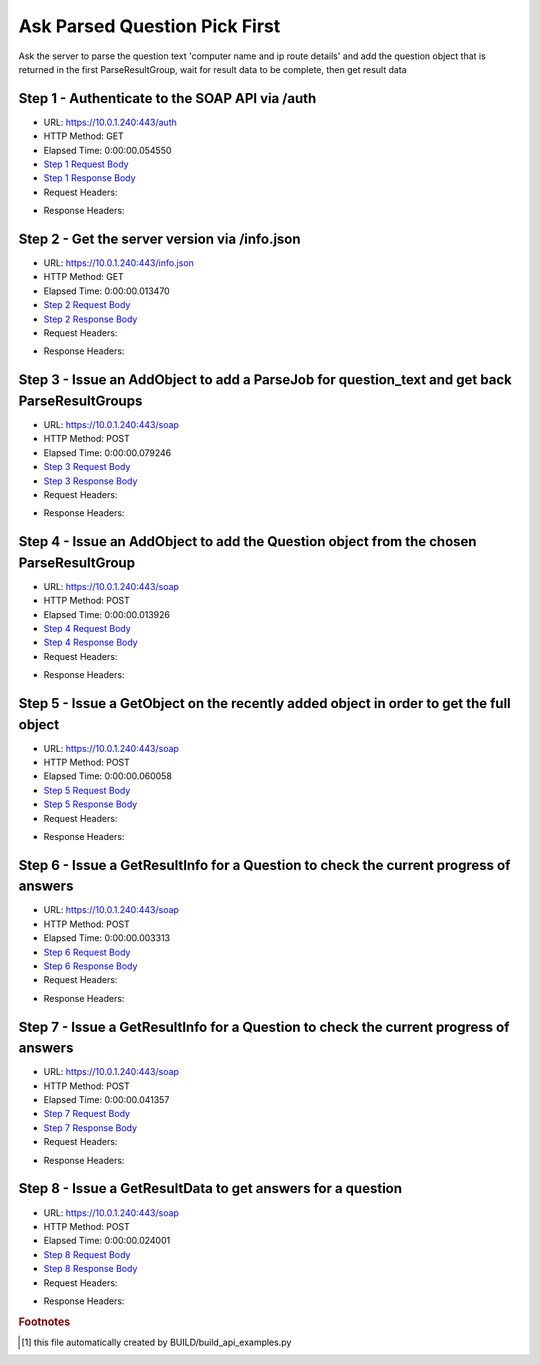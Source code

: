 
Ask Parsed Question Pick First
==========================================================================================

Ask the server to parse the question text 'computer name and ip route details' and add the question object that is returned in the first ParseResultGroup,  wait for result data to be complete, then get result data


Step 1 - Authenticate to the SOAP API via /auth
------------------------------------------------------------------------------------------------------------------------------------------------------------------------------------------------------------------------------------------------------------------------------------------------------------------------------------------------------------------------------------------------------------

* URL: https://10.0.1.240:443/auth
* HTTP Method: GET
* Elapsed Time: 0:00:00.054550
* `Step 1 Request Body <../../_static/soap_outputs/6.5.314.4301/ask_parsed_question_pick_first_step_1_request.txt>`_
* `Step 1 Response Body <../../_static/soap_outputs/6.5.314.4301/ask_parsed_question_pick_first_step_1_response.txt>`_

* Request Headers:

.. code-block:: json
    :linenos:

    
    {
      "Accept": "*/*", 
      "Accept-Encoding": "gzip, deflate", 
      "Connection": "keep-alive", 
      "User-Agent": "python-requests/2.7.0 CPython/2.7.10 Darwin/14.5.0", 
      "password": "VGFuaXVtMjAxNSE=", 
      "username": "QWRtaW5pc3RyYXRvcg=="
    }

* Response Headers:

.. code-block:: json
    :linenos:

    
    {
      "connection": "keep-alive", 
      "content-length": "134", 
      "content-type": "text/plain; charset=us-ascii"
    }


Step 2 - Get the server version via /info.json
------------------------------------------------------------------------------------------------------------------------------------------------------------------------------------------------------------------------------------------------------------------------------------------------------------------------------------------------------------------------------------------------------------

* URL: https://10.0.1.240:443/info.json
* HTTP Method: GET
* Elapsed Time: 0:00:00.013470
* `Step 2 Request Body <../../_static/soap_outputs/6.5.314.4301/ask_parsed_question_pick_first_step_2_request.txt>`_
* `Step 2 Response Body <../../_static/soap_outputs/6.5.314.4301/ask_parsed_question_pick_first_step_2_response.json>`_

* Request Headers:

.. code-block:: json
    :linenos:

    
    {
      "Accept": "*/*", 
      "Accept-Encoding": "gzip, deflate", 
      "Connection": "keep-alive", 
      "User-Agent": "python-requests/2.7.0 CPython/2.7.10 Darwin/14.5.0", 
      "session": "1-683-7ba21d3c150d1800371119b1fd267928d6581e6a71ee9149d745c136fe051b20c07d283a8ae38576639384378bdd9c65579459ab90201b55f393c3f8f03191cb"
    }

* Response Headers:

.. code-block:: json
    :linenos:

    
    {
      "connection": "keep-alive", 
      "content-length": "20907", 
      "content-type": "application/json"
    }


Step 3 - Issue an AddObject to add a ParseJob for question_text and get back ParseResultGroups
------------------------------------------------------------------------------------------------------------------------------------------------------------------------------------------------------------------------------------------------------------------------------------------------------------------------------------------------------------------------------------------------------------

* URL: https://10.0.1.240:443/soap
* HTTP Method: POST
* Elapsed Time: 0:00:00.079246
* `Step 3 Request Body <../../_static/soap_outputs/6.5.314.4301/ask_parsed_question_pick_first_step_3_request.xml>`_
* `Step 3 Response Body <../../_static/soap_outputs/6.5.314.4301/ask_parsed_question_pick_first_step_3_response.xml>`_

* Request Headers:

.. code-block:: json
    :linenos:

    
    {
      "Accept": "*/*", 
      "Accept-Encoding": "gzip", 
      "Connection": "keep-alive", 
      "Content-Length": "527", 
      "Content-Type": "text/xml; charset=utf-8", 
      "User-Agent": "python-requests/2.7.0 CPython/2.7.10 Darwin/14.5.0", 
      "session": "1-683-7ba21d3c150d1800371119b1fd267928d6581e6a71ee9149d745c136fe051b20c07d283a8ae38576639384378bdd9c65579459ab90201b55f393c3f8f03191cb"
    }

* Response Headers:

.. code-block:: json
    :linenos:

    
    {
      "connection": "keep-alive", 
      "content-encoding": "gzip", 
      "content-type": "text/xml;charset=UTF-8", 
      "transfer-encoding": "chunked"
    }


Step 4 - Issue an AddObject to add the Question object from the chosen ParseResultGroup
------------------------------------------------------------------------------------------------------------------------------------------------------------------------------------------------------------------------------------------------------------------------------------------------------------------------------------------------------------------------------------------------------------

* URL: https://10.0.1.240:443/soap
* HTTP Method: POST
* Elapsed Time: 0:00:00.013926
* `Step 4 Request Body <../../_static/soap_outputs/6.5.314.4301/ask_parsed_question_pick_first_step_4_request.xml>`_
* `Step 4 Response Body <../../_static/soap_outputs/6.5.314.4301/ask_parsed_question_pick_first_step_4_response.xml>`_

* Request Headers:

.. code-block:: json
    :linenos:

    
    {
      "Accept": "*/*", 
      "Accept-Encoding": "gzip", 
      "Connection": "keep-alive", 
      "Content-Length": "713", 
      "Content-Type": "text/xml; charset=utf-8", 
      "User-Agent": "python-requests/2.7.0 CPython/2.7.10 Darwin/14.5.0", 
      "session": "1-683-7ba21d3c150d1800371119b1fd267928d6581e6a71ee9149d745c136fe051b20c07d283a8ae38576639384378bdd9c65579459ab90201b55f393c3f8f03191cb"
    }

* Response Headers:

.. code-block:: json
    :linenos:

    
    {
      "connection": "keep-alive", 
      "content-length": "766", 
      "content-type": "text/xml;charset=UTF-8"
    }


Step 5 - Issue a GetObject on the recently added object in order to get the full object
------------------------------------------------------------------------------------------------------------------------------------------------------------------------------------------------------------------------------------------------------------------------------------------------------------------------------------------------------------------------------------------------------------

* URL: https://10.0.1.240:443/soap
* HTTP Method: POST
* Elapsed Time: 0:00:00.060058
* `Step 5 Request Body <../../_static/soap_outputs/6.5.314.4301/ask_parsed_question_pick_first_step_5_request.xml>`_
* `Step 5 Response Body <../../_static/soap_outputs/6.5.314.4301/ask_parsed_question_pick_first_step_5_response.xml>`_

* Request Headers:

.. code-block:: json
    :linenos:

    
    {
      "Accept": "*/*", 
      "Accept-Encoding": "gzip", 
      "Connection": "keep-alive", 
      "Content-Length": "492", 
      "Content-Type": "text/xml; charset=utf-8", 
      "User-Agent": "python-requests/2.7.0 CPython/2.7.10 Darwin/14.5.0", 
      "session": "1-683-7ba21d3c150d1800371119b1fd267928d6581e6a71ee9149d745c136fe051b20c07d283a8ae38576639384378bdd9c65579459ab90201b55f393c3f8f03191cb"
    }

* Response Headers:

.. code-block:: json
    :linenos:

    
    {
      "connection": "keep-alive", 
      "content-encoding": "gzip", 
      "content-type": "text/xml;charset=UTF-8", 
      "transfer-encoding": "chunked"
    }


Step 6 - Issue a GetResultInfo for a Question to check the current progress of answers
------------------------------------------------------------------------------------------------------------------------------------------------------------------------------------------------------------------------------------------------------------------------------------------------------------------------------------------------------------------------------------------------------------

* URL: https://10.0.1.240:443/soap
* HTTP Method: POST
* Elapsed Time: 0:00:00.003313
* `Step 6 Request Body <../../_static/soap_outputs/6.5.314.4301/ask_parsed_question_pick_first_step_6_request.xml>`_
* `Step 6 Response Body <../../_static/soap_outputs/6.5.314.4301/ask_parsed_question_pick_first_step_6_response.xml>`_

* Request Headers:

.. code-block:: json
    :linenos:

    
    {
      "Accept": "*/*", 
      "Accept-Encoding": "gzip", 
      "Connection": "keep-alive", 
      "Content-Length": "496", 
      "Content-Type": "text/xml; charset=utf-8", 
      "User-Agent": "python-requests/2.7.0 CPython/2.7.10 Darwin/14.5.0", 
      "session": "1-683-7ba21d3c150d1800371119b1fd267928d6581e6a71ee9149d745c136fe051b20c07d283a8ae38576639384378bdd9c65579459ab90201b55f393c3f8f03191cb"
    }

* Response Headers:

.. code-block:: json
    :linenos:

    
    {
      "connection": "keep-alive", 
      "content-encoding": "gzip", 
      "content-type": "text/xml;charset=UTF-8", 
      "transfer-encoding": "chunked"
    }


Step 7 - Issue a GetResultInfo for a Question to check the current progress of answers
------------------------------------------------------------------------------------------------------------------------------------------------------------------------------------------------------------------------------------------------------------------------------------------------------------------------------------------------------------------------------------------------------------

* URL: https://10.0.1.240:443/soap
* HTTP Method: POST
* Elapsed Time: 0:00:00.041357
* `Step 7 Request Body <../../_static/soap_outputs/6.5.314.4301/ask_parsed_question_pick_first_step_7_request.xml>`_
* `Step 7 Response Body <../../_static/soap_outputs/6.5.314.4301/ask_parsed_question_pick_first_step_7_response.xml>`_

* Request Headers:

.. code-block:: json
    :linenos:

    
    {
      "Accept": "*/*", 
      "Accept-Encoding": "gzip", 
      "Connection": "keep-alive", 
      "Content-Length": "496", 
      "Content-Type": "text/xml; charset=utf-8", 
      "User-Agent": "python-requests/2.7.0 CPython/2.7.10 Darwin/14.5.0", 
      "session": "1-683-7ba21d3c150d1800371119b1fd267928d6581e6a71ee9149d745c136fe051b20c07d283a8ae38576639384378bdd9c65579459ab90201b55f393c3f8f03191cb"
    }

* Response Headers:

.. code-block:: json
    :linenos:

    
    {
      "connection": "keep-alive", 
      "content-encoding": "gzip", 
      "content-type": "text/xml;charset=UTF-8", 
      "transfer-encoding": "chunked"
    }


Step 8 - Issue a GetResultData to get answers for a question
------------------------------------------------------------------------------------------------------------------------------------------------------------------------------------------------------------------------------------------------------------------------------------------------------------------------------------------------------------------------------------------------------------

* URL: https://10.0.1.240:443/soap
* HTTP Method: POST
* Elapsed Time: 0:00:00.024001
* `Step 8 Request Body <../../_static/soap_outputs/6.5.314.4301/ask_parsed_question_pick_first_step_8_request.xml>`_
* `Step 8 Response Body <../../_static/soap_outputs/6.5.314.4301/ask_parsed_question_pick_first_step_8_response.xml>`_

* Request Headers:

.. code-block:: json
    :linenos:

    
    {
      "Accept": "*/*", 
      "Accept-Encoding": "gzip", 
      "Connection": "keep-alive", 
      "Content-Length": "524", 
      "Content-Type": "text/xml; charset=utf-8", 
      "User-Agent": "python-requests/2.7.0 CPython/2.7.10 Darwin/14.5.0", 
      "session": "1-683-7ba21d3c150d1800371119b1fd267928d6581e6a71ee9149d745c136fe051b20c07d283a8ae38576639384378bdd9c65579459ab90201b55f393c3f8f03191cb"
    }

* Response Headers:

.. code-block:: json
    :linenos:

    
    {
      "connection": "keep-alive", 
      "content-encoding": "gzip", 
      "content-type": "text/xml;charset=UTF-8", 
      "transfer-encoding": "chunked"
    }


.. rubric:: Footnotes

.. [#] this file automatically created by BUILD/build_api_examples.py
